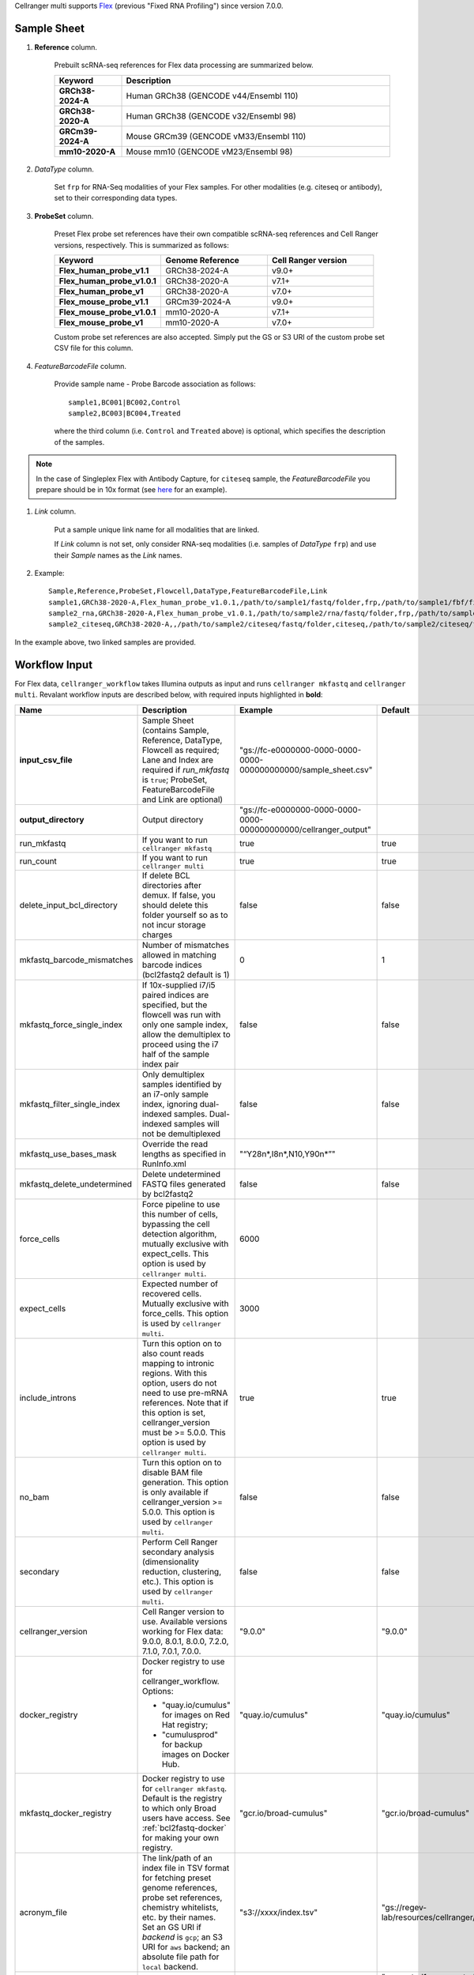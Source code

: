 Cellranger multi supports `Flex`_ (previous "Fixed RNA Profiling") since version 7.0.0.

Sample Sheet
++++++++++++++

#. **Reference** column.

    Prebuilt scRNA-seq references for Flex data processing are summarized below.

    .. list-table::
        :widths: 5 20
        :header-rows: 1

        * - Keyword
          - Description
        * - **GRCh38-2024-A**
          - Human GRCh38 (GENCODE v44/Ensembl 110)
        * - **GRCh38-2020-A**
          - Human GRCh38 (GENCODE v32/Ensembl 98)
        * - **GRCm39-2024-A**
          - Mouse GRCm39 (GENCODE vM33/Ensembl 110)
        * - **mm10-2020-A**
          - Mouse mm10 (GENCODE vM23/Ensembl 98)

#. *DataType* column.

    Set ``frp`` for RNA-Seq modalities of your Flex samples. For other modalities (e.g. citeseq or antibody), set to their corresponding data types.

#. **ProbeSet** column.

    Preset Flex probe set references have their own compatible scRNA-seq references and Cell Ranger versions, respectively. This is summarized as follows:

    .. list-table::
        :widths: 5 5 5
        :header-rows: 1

        * - Keyword
          - Genome Reference
          - Cell Ranger version
        * - **Flex_human_probe_v1.1**
          - GRCh38-2024-A
          - v9.0+
        * - **Flex_human_probe_v1.0.1**
          - GRCh38-2020-A
          - v7.1+
        * - **Flex_human_probe_v1**
          - GRCh38-2020-A
          - v7.0+
        * - **Flex_mouse_probe_v1.1**
          - GRCm39-2024-A
          - v9.0+
        * - **Flex_mouse_probe_v1.0.1**
          - mm10-2020-A
          - v7.1+
        * - **Flex_mouse_probe_v1**
          - mm10-2020-A
          - v7.0+

    Custom probe set references are also accepted. Simply put the GS or S3 URI of the custom probe set CSV file for this column.

#. *FeatureBarcodeFile* column.

    Provide sample name - Probe Barcode association as follows::

        sample1,BC001|BC002,Control
        sample2,BC003|BC004,Treated

    where the third column (i.e. ``Control`` and ``Treated`` above) is optional, which specifies the description of the samples.

.. note::
  In the case of Singleplex Flex with Antibody Capture, for ``citeseq`` sample, the *FeatureBarcodeFile* you prepare should be in 10x format (see `here <https://cf.10xgenomics.com/samples/cell-exp/7.0.0/10k_Human_PBMC_TotalSeqB_singleplex_Multiplex/10k_Human_PBMC_TotalSeqB_singleplex_Multiplex_count_feature_reference.csv>`_ for an example).

#. *Link* column.

    Put a sample unique link name for all modalities that are linked.

    If *Link* column is not set, only consider RNA-seq modalities (i.e. samples of *DataType* ``frp``) and use their *Sample* names as the *Link* names.

#. Example::

    Sample,Reference,ProbeSet,Flowcell,DataType,FeatureBarcodeFile,Link
    sample1,GRCh38-2020-A,Flex_human_probe_v1.0.1,/path/to/sample1/fastq/folder,frp,/path/to/sample1/fbf/file,
    sample2_rna,GRCh38-2020-A,Flex_human_probe_v1.0.1,/path/to/sample2/rna/fastq/folder,frp,/path/to/sample2/rna/fbf/file,sample2
    sample2_citeseq,GRCh38-2020-A,,/path/to/sample2/citeseq/fastq/folder,citeseq,/path/to/sample2/citeseq/fbf/file,sample2

In the example above, two linked samples are provided.


Workflow Input
++++++++++++++++

For Flex data, ``cellranger_workflow`` takes Illumina outputs as input and runs ``cellranger mkfastq`` and ``cellranger multi``. Revalant workflow inputs are described below, with required inputs highlighted in **bold**:

.. list-table::
    :widths: 5 30 30 20
    :header-rows: 1

    * - Name
      - Description
      - Example
      - Default
    * - **input_csv_file**
      - Sample Sheet (contains Sample, Reference, DataType, Flowcell as required; Lane and Index are required if *run_mkfastq* is ``true``; ProbeSet, FeatureBarcodeFile and Link are optional)
      - "gs://fc-e0000000-0000-0000-0000-000000000000/sample_sheet.csv"
      -
    * - **output_directory**
      - Output directory
      - "gs://fc-e0000000-0000-0000-0000-000000000000/cellranger_output"
      -
    * - run_mkfastq
      - If you want to run ``cellranger mkfastq``
      - true
      - true
    * - run_count
      - If you want to run ``cellranger multi``
      - true
      - true
    * - delete_input_bcl_directory
      - If delete BCL directories after demux. If false, you should delete this folder yourself so as to not incur storage charges
      - false
      - false
    * - mkfastq_barcode_mismatches
      - Number of mismatches allowed in matching barcode indices (bcl2fastq2 default is 1)
      - 0
      - 1
    * - mkfastq_force_single_index
      - If 10x-supplied i7/i5 paired indices are specified, but the flowcell was run with only one sample index, allow the demultiplex to proceed using the i7 half of the sample index pair
      - false
      - false
    * - mkfastq_filter_single_index
      - Only demultiplex samples identified by an i7-only sample index, ignoring dual-indexed samples. Dual-indexed samples will not be demultiplexed
      - false
      - false
    * - mkfastq_use_bases_mask
      - Override the read lengths as specified in RunInfo.xml
      - "“Y28n*,I8n*,N10,Y90n*”"
      -
    * - mkfastq_delete_undetermined
      - Delete undetermined FASTQ files generated by bcl2fastq2
      - false
      - false
    * - force_cells
      - Force pipeline to use this number of cells, bypassing the cell detection algorithm, mutually exclusive with expect_cells. This option is used by ``cellranger multi``.
      - 6000
      -
    * - expect_cells
      - Expected number of recovered cells. Mutually exclusive with force_cells. This option is used by ``cellranger multi``.
      - 3000
      -
    * - include_introns
      - Turn this option on to also count reads mapping to intronic regions. With this option, users do not need to use pre-mRNA references. Note that if this option is set, cellranger_version must be >= 5.0.0. This option is used by ``cellranger multi``.
      - true
      - true
    * - no_bam
      - Turn this option on to disable BAM file generation. This option is only available if cellranger_version >= 5.0.0. This option is used by ``cellranger multi``.
      - false
      - false
    * - secondary
      - Perform Cell Ranger secondary analysis (dimensionality reduction, clustering, etc.). This option is used by ``cellranger multi``.
      - false
      - false
    * - cellranger_version
      - Cell Ranger version to use. Available versions working for Flex data: 9.0.0, 8.0.1, 8.0.0, 7.2.0, 7.1.0, 7.0.1, 7.0.0.
      - "9.0.0"
      - "9.0.0"
    * - docker_registry
      - Docker registry to use for cellranger_workflow. Options:

        - "quay.io/cumulus" for images on Red Hat registry;

        - "cumulusprod" for backup images on Docker Hub.
      - "quay.io/cumulus"
      - "quay.io/cumulus"
    * - mkfastq_docker_registry
      - Docker registry to use for ``cellranger mkfastq``. Default is the registry to which only Broad users have access. See :ref:`bcl2fastq-docker` for making your own registry.
      - "gcr.io/broad-cumulus"
      - "gcr.io/broad-cumulus"
    * - acronym_file
      - | The link/path of an index file in TSV format for fetching preset genome references, probe set references, chemistry whitelists, etc. by their names.
        | Set an GS URI if *backend* is ``gcp``; an S3 URI for ``aws`` backend; an absolute file path for ``local`` backend.
      - "s3://xxxx/index.tsv"
      - "gs://regev-lab/resources/cellranger/index.tsv"
    * - zones
      - Google cloud zones
      - "us-central1-a us-west1-a"
      - "us-central1-a us-central1-b us-central1-c us-central1-f us-east1-b us-east1-c us-east1-d us-west1-a us-west1-b us-west1-c"
    * - num_cpu
      - Number of cpus to request for one node for cellranger mkfastq and cellranger multi
      - 32
      - 32
    * - memory
      - Memory size string for cellranger mkfastq and cellranger multi
      - "120G"
      - "120G"
    * - mkfastq_disk_space
      - Optional disk space in GB for mkfastq
      - 1500
      - 1500
    * - multi_disk_space
      - Disk space in GB needed for cellranger multi
      - 1500
      - 1500
    * - backend
      - Cloud backend for file transfer and computation. Available options:

        - "gcp" for Google Cloud;
        - "aws" for Amazon AWS;
        - "local" for local machines.
      - "gcp"
      - "gcp"
    * - preemptible
      - Number of preemptible tries
      - 2
      - 2
    * - awsQueueArn
      - The AWS ARN string of the job queue to be used. This only works for ``aws`` backend.
      - "arn:aws:batch:us-east-1:xxx:job-queue/priority-gwf"
      - ""

Workflow Output
+++++++++++++++++

See the table below for important outputs:

.. list-table::
    :widths: 5 5 10
    :header-rows: 1

    * - Name
      - Type
      - Description
    * - fastq_outputs
      - Array[Array[String]]
      - ``fastq_outputs[0]`` gives the list of cloud urls containing FASTQ files for RNA-Seq modalities of Flex data, one url per flowcell.
    * - count_outputs
      - Map[String, Array[String]]
      - ``count_outputs["multi"]`` gives the list of cloud urls containing *cellranger multi* outputs, one url per sample.


.. _Flex: https://www.10xgenomics.com/support/software/cell-ranger/latest/analysis/running-pipelines/cr-flex-multi-frp
